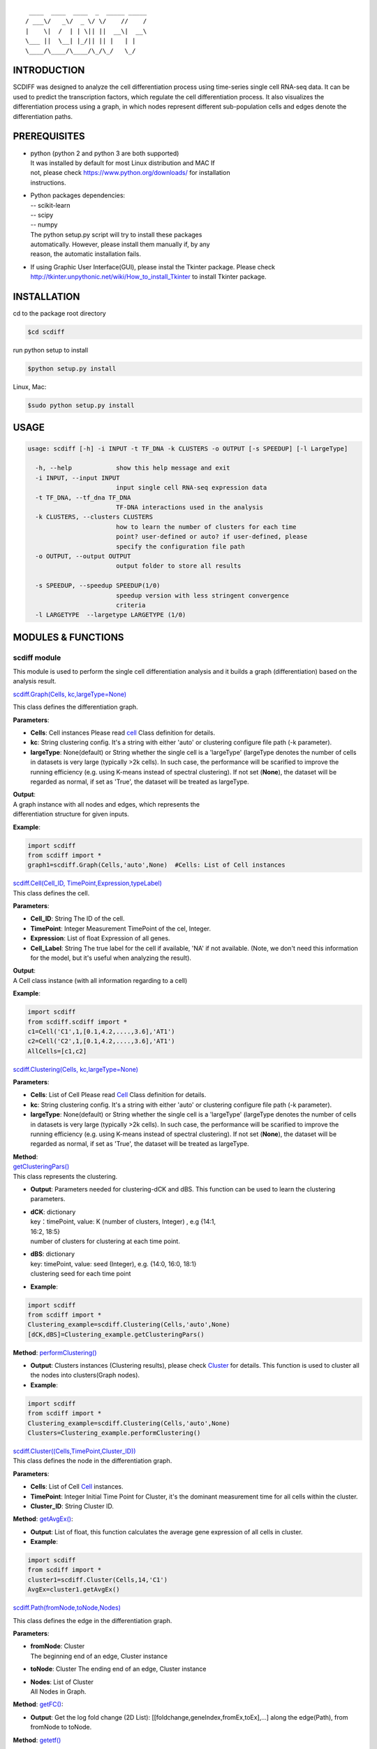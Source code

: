 ::

             ____  ____  ____  _  _____ _____
            / ___\/   _\/  _ \/ \/    //    /
            |    \|  /  | | \|| ||  __\|  __\
            \___ ||  \__| |_/|| || |   | |   
            \____/\____/\____/\_/\_/   \_/    

INTRODUCTION
============

SCDIFF was designed to analyze the cell differentiation process using
time-series single cell RNA-seq data. It can be used to predict the
transcription factors, which regulate the cell differentiation process.
It also visualizes the differentiation process using a graph, in which
nodes represent different sub-population cells and edges denote the
differentiation paths.

.. figure:: http://www.cs.cmu.edu/~jund/scdiff/images/FlowChart.jpg
   :scale: 50
   :alt: flowchart


PREREQUISITES
=============
-  | python (python 2 and python 3 are both supported)
   | It was installed by default for most Linux distribution and MAC If
   | not, please check https://www.python.org/downloads/ for installation
   | instructions.

-  | Python packages dependencies:
   | -- scikit-learn
   | -- scipy
   | -- numpy
   | The python setup.py script will try to install these packages
   | automatically. However, please install them manually if, by any
   | reason, the automatic installation fails.

-  If using Graphic User Interface(GUI), please instal the Tkinter
   package. Please check
   http://tkinter.unpythonic.net/wiki/How_to_install_Tkinter to install
   Tkinter package.

INSTALLATION
============

cd to the package root directory

.. code:: shell

    $cd scdiff

run python setup to install

.. code:: shell

    $python setup.py install

Linux, Mac:

.. code:: shell

    $sudo python setup.py install 

USAGE
=====

.. code:: shell

    usage: scdiff [-h] -i INPUT -t TF_DNA -k CLUSTERS -o OUTPUT [-s SPEEDUP] [-l LargeType]

      -h, --help            show this help message and exit
      -i INPUT, --input INPUT
                            input single cell RNA-seq expression data
      -t TF_DNA, --tf_dna TF_DNA
                            TF-DNA interactions used in the analysis
      -k CLUSTERS, --clusters CLUSTERS
                            how to learn the number of clusters for each time
                            point? user-defined or auto? if user-defined, please
                            specify the configuration file path
      -o OUTPUT, --output OUTPUT
                            output folder to store all results
                            
      -s SPEEDUP, --speedup SPEEDUP(1/0)
                            speedup version with less stringent convergence
                            criteria
      -l LARGETYPE  --largetype LARGETYPE (1/0)

MODULES & FUNCTIONS
===================

scdiff module
-------------

This module is used to perform the single cell differentiation analysis
and it builds a graph (differentiation) based on the analysis result.

`scdiff.Graph(Cells, kc,largeType=None) <#graph>`__

| This class defines the differentiation graph.

**Parameters**:

-  **Cells**: Cell instances
   Please read `cell <#cell>`__ Class definition for details.
-  **kc**: String
   clustering config. It's a string with either 'auto' or clustering
   configure file path (-k parameter).
-  **largeType**: None(default) or String
   whether the single cell is a 'largeType' (largeType denotes the
   number of cells in datasets is very large (typically >2k cells). In
   such case, the performance will be scarified to improve the running
   efficiency (e.g. using K-means instead of spectral clustering). If
   not set (**None**), the dataset will be regarded as normal, if set as
   'True', the dataset will be treated as largeType.

| **Output**:
| A graph instance with all nodes and edges, which represents the
| differentiation structure for given inputs.

**Example**:

.. code:: python

    import scdiff
    from scdiff import *
    graph1=scdiff.Graph(Cells,'auto',None)  #Cells: List of Cell instances 
     

| `scdiff.Cell(Cell\_ID, TimePoint,Expression,typeLabel) <#cell>`__\ 
| This class defines the cell.

**Parameters**:

-  **Cell\_ID**: String
   The ID of the cell.
-  **TimePoint**: Integer
   Measurement TimePoint of the cel, Integer.
-  **Expression**: List of float
   Expression of all genes.
-  **Cell\_Label**: String
   The true label for the cell if available, 'NA' if not available.
   (Note, we don't need this information for the model, but it's useful
   when analyzing the result).

| **Output**:
| A Cell class instance (with all information regarding to a cell)

**Example**:

.. code:: python

    import scdiff
    from scdiff.scdiff import *
    c1=Cell('C1',1,[0.1,4.2,....,3.6],'AT1')
    c2=Cell('C2',1,[0.1,4.2,....,3.6],'AT1')
    AllCells=[c1,c2]

`scdiff.Clustering(Cells, kc,largeType=None) <#graph>`__

**Parameters**:

-  **Cells**: List of Cell Please read `Cell <#cell>`__ Class definition
   for details.
-  **kc**: String
   clustering config. It's a string with either 'auto' or clustering
   configure file path (-k parameter).
-  **largeType**: None(default) or String
   whether the single cell is a 'largeType' (largeType denotes the
   number of cells in datasets is very large (typically >2k cells). In
   such case, the performance will be scarified to improve the running
   efficiency (e.g. using K-means instead of spectral clustering). If
   not set (**None**), the dataset will be regarded as normal, if set as
   'True', the dataset will be treated as largeType.

| **Method**:
| `getClusteringPars() <#clustering_getClusteringPars>`__  

| This class represents the clustering.

-  **Output**: Parameters needed for clustering-dCK and dBS. This
   function can be used to learn the clustering parameters.
-  | **dCK**: dictionary
   | key：timePoint, value: K (number of clusters, Integer) , e.g {14:1,
   | 16:2, 18:5}
   | number of clusters for clustering at each time point.

-  | **dBS**: dictionary
   | key: timePoint, value: seed (Integer), e.g. {14:0, 16:0, 18:1}
   | clustering seed for each time point

-  **Example**:

.. code:: python

    import scdiff
    from scdiff import *
    Clustering_example=scdiff.Clustering(Cells,'auto',None)
    [dCK,dBS]=Clustering_example.getClusteringPars()

**Method**: `performClustering() <#clustering_performClustering>`__

-  **Output**: Clusters instances (Clustering results), please check
   `Cluster <#cluster>`__ for details. This function is used to cluster
   all the nodes into clusters(Graph nodes).

-  **Example**:

.. code:: python

    import scdiff 
    from scdiff import *
    Clustering_example=scdiff.Clustering(Cells,'auto',None)
    Clusters=Clustering_example.performClustering()

| `scdiff.Cluster((Cells,TimePoint,Cluster\_ID)) <#cluster>`__\ 
| This class defines the node in the differentiation graph.

**Parameters**:

-  **Cells**: List of Cell `Cell <#cell>`__ instances.
-  **TimePoint**: Integer
   Initial Time Point for Cluster, it's the dominant measurement time
   for all cells within the cluster.
-  **Cluster\_ID**: String
   Cluster ID.

**Method**: `getAvgEx() <#clusters_getAvgEx>`__:

-  **Output**: List of float, this function calculates the average gene
   expression of all cells in cluster.
-  **Example**:

.. code:: python

    import scdiff 
    from scdiff import *
    cluster1=scdiff.Cluster(Cells,14,'C1')
    AvgEx=cluster1.getAvgEx()

`scdiff.Path(fromNode,toNode,Nodes) <#path>`__

This class defines the edge in the differentiation graph.

**Parameters**:

-  | **fromNode**: Cluster
   | The beginning end of an edge, Cluster instance

-  **toNode**: Cluster The ending end of an edge, Cluster instance

-  | **Nodes**: List of Cluster
   | All Nodes in Graph.

**Method**: `getFC() <#>`__:

-  **Output**: Get the log fold change (2D List):
   [[foldchange,geneIndex,fromEx,toEx],...] along the edge(Path), from
   fromNode to toNode.

**Method**: `getetf() <#>`__


-  **Output**: Get the potential regulating TFs **[etf,dtf]** for given
   edge (fromNode->toNode).
-  **etf**: 2D List: [[p-value,TF\_name],...], which represents the
   regulating TFs and p-values for each edge
-  **dtf**: 2D List: [[p-value,TF\_name],...], sub-list of etf, which
   represents the regulating TFs (and p-value) with different expression
   for different differentiation paths.

-  **example**:

.. code:: python

    import scdiff 
    from scdiff import *
    C1=scdiff.Cluster(Cells_1,14,'C1')
    C2=scdiff.Cluster(Cells_2,16,'C2')
    AC=[C1,C2,...,Cn]
    p1=scdiff.Path(C1,C2,AC)
    fc=p1.getFC()
    [etf,dtf]=p1.getetf()

viz module
----------

This module is designed to visualize the differentiation graph structure
using JavaScript.

`viz.viz(exName,Graph,GeneNames,dTD,output) <#viz>`__

**Parameters**:

-  **exName**: String The name of the output visualization result.

-  **Graph**: Graph Graph instance, please refer `Graph <#graph>`__.

-  **GeneNames**: List of String

-  **dTD**: Dictionary
   Key: String, TF name.
   Value: List of String, Gene name. e.g. {'NKX2-1':
   ['SNX13','RAB30',...]}
-  | **output**: String
   | output directory name

**Output**: a visualization folder with HTML page, JavaScript Code and
Graph Structure in JSON format.

**Example**:

.. code:: python

    import scdiff 
    from scdiff import *
    exName='example'
    output_directory='example_out'
    GeneNames=['SNX13','RAB30',...]
    dTD={'NKX2-1': ['SNX13','RAB30',...]}
    g1=Graph(Cells,'auto',None)
    viz.viz(exName,g1,GeneNames,dTD,output_directory)

Then, you will find the visualized result page in HTML under
'example\_out' directory.

EXAMPLES
========

Run scdiff on given time-series single cell RNA-seq data

**1) Run with automatic config**

.. code:: shell

    $ scdiff -i <example.E> -t <example.tf_dna> -k auto -o <example_out>

-  | **-i/--input**:
   | **example.E** is the single cell RNA-seq dataset with following
   | format (tab delimited)

   ::

       cell_ID time    cell_label  ex_gene1    ex_gene2    ... ex_geneN

   -  cell\_ID: ID of the cell.
   -  time: measure time of the cell RNA-seq.
   -  cell\_lable: known label for the cell (if available) ,if not ,
      denote as NA.
   -  ex\_genei: expression of gene i (log2 gene expression value). Gene
      expression can be FPKM or RPM or any other acceptable gene
      expression measurements.

   Please read **example.E** for an example of acceptable time-series
   single cell dataset format.

-  | **-t/--tfdna**:
   | **example.tf\_dna** provides the TF-DNA interaction information
   | used in this study (TF target inforamtion) with tab delimited format.

   ::

       TF  TF_target   Score

   For example:

   ::

       ZNF238  TIMM8B  0.9
       SOX9    TIMM8B  0.9
       ZEB1    TIMM8B  0.9
       GATA4   TIMM8B  0.9
       CEBPA   RAB30   0.9
       NKX2-1  RAB30   0.9
       SRF RAB30   0.9
       SOX5    RAB30   0.9
       SRY RAB30   0.9
       POU1F1  RAB30   0.9
       POU2F1  RAB30   0.9
       NFKB1   KRI1    0.9
       E2F1    C11ORF35    0.9
       DSP C11ORF35    0.9
       ELSPBP1 C11ORF35    0.9
       EGR2    C11ORF35    0.9
       EGR1    C11ORF35    0.9
       NR2F2   C11ORF35    0.9
       LMO2    C11ORF35    0.9
       ESR2    C11ORF35    0.9
       HNF1A   C11ORF35    0.9
       EGR3    C11ORF35    0.9

   The TF-DNA directory provides the TF-DNA interaction file used in
   this study.
-  | **-k/--clusters**:
   | This specifies the clustering parameter (String). It's need to be
   | either 'auto' or path to the 'config' file. Here, 'auto' denotes the
   | clustering parameters will be learned automatically.

-  | **-o/--output**:
   | **example\_out** is the specified output directory.

**2) Run with user-defined config**

.. code:: shell

    $scdiff -i <example.E>  -t <example.tf_dna> -k <example.config> -o <example_out>

The format of example.E and example.tf\_dna are the same as described
above.

**example.config** specifies the custom initial clustering parameters.
This was used when we have some prior knowledge. For example, if we know
they are how many sub-populations within each time, we can just directly
specify the clustering parameters using the example.config file, which
provides better performance.

example.config format(tab delimited)

::

    time    #_of_clusters

For example:

::

    14  1  
    16  2  
    18  5  

However, if we don't have any prior knowledge about the sub-populations
within each time point. We will just use the automatic initial
clustering. :-k auto.

**3) Run scdiff on large single cell dataset**

.. code:: shell

    $ scdiff -i <example.E> -t <example.tf_dna> -k auto -o <example_out> -l True -s True

-i, -t, -k parameters were discussed above.

-  | **-l/--large (optional)**
   | String, if specified as 'True' or '1', scdiff will use LargeType
   | mode to improve the running efficiency (both memory and time). The
   | performance will be sacrificed to some extent. K-means will be used
   | for Clustering instead of Spectral clustering.

-  | **-s/--speedup (optional)**
   | Speedup the convergence, it will reduce the running time
   | significantly. This is highly recommended for large dataset. Based on
   | testing on lung single cell dataset (Treutlein 2014), the speedup
   | performance is just slightly worse (2 more cells were miss-assigned )

**4) example running result**

`example\_out <http://www.cs.cmu.edu/~jund/scdiff/result/treutlein2014_lung/treutlein2014_lung.html>`__

.. figure:: ./scdiff/img/example_out.jpg
   :alt: example\_out\_fig


CREDITS
=======

| This software was developed by ZIV-system biology group @ Carnegie
| Mellon University.
| Implemented by Jun Ding

LICENSE
=======

| This software is under MIT license.
| see the LICENSE.txt file for details.

CONTACT
=======

| zivbj at cs.cmu.edu
| jund at cs.cmu.edu

